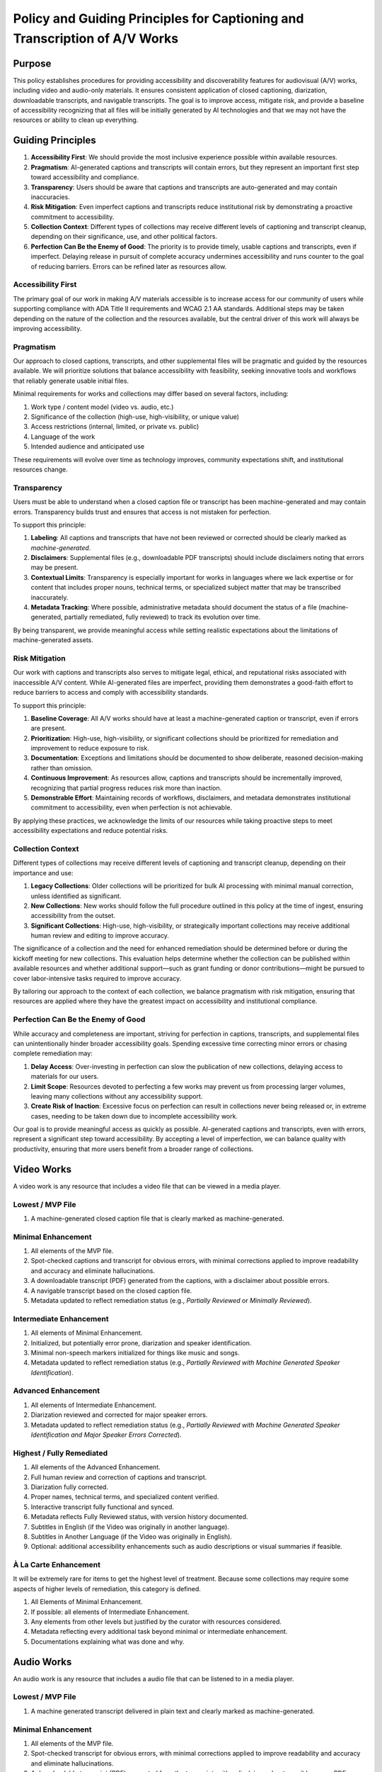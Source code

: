 ===========================================================================
Policy and Guiding Principles for Captioning and Transcription of A/V Works
===========================================================================

-------
Purpose
-------

This policy establishes procedures for providing accessibility and discoverability features for audiovisual (A/V) works,
including video and audio-only materials. It ensures consistent application of closed captioning, diarization,
downloadable transcripts, and navigable transcripts. The goal is to improve access, mitigate risk, and provide a baseline
of accessibility recognizing that all files will be initially generated by AI technologies and that we may not have the
resources or ability to clean up everything.

------------------
Guiding Principles
------------------

1. **Accessibility First**: We should provide the most inclusive experience possible within available resources.
2. **Pragmatism**: AI-generated captions and transcripts will contain errors, but they represent an important first step toward accessibility and compliance.
3. **Transparency**: Users should be aware that captions and transcripts are auto-generated and may contain inaccuracies.
4. **Risk Mitigation**: Even imperfect captions and transcripts reduce institutional risk by demonstrating a proactive commitment to accessibility.
5. **Collection Context**: Different types of collections may receive different levels of captioning and transcript cleanup, depending on their significance, use, and other political factors.
6. **Perfection Can Be the Enemy of Good**: The priority is to provide timely, usable captions and transcripts, even if imperfect. Delaying release in pursuit of complete accuracy undermines accessibility and runs counter to the goal of reducing barriers. Errors can be refined later as resources allow.

Accessibility First
===================

The primary goal of our work in making A/V materials accessible is to increase access for our community of users while
supporting compliance with ADA Title II requirements and WCAG 2.1 AA standards. Additional steps may be taken depending
on the nature of the collection and the resources available, but the central driver of this work will always be
improving accessibility.

Pragmatism
==========

Our approach to closed captions, transcripts, and other supplemental files will be pragmatic and guided by the resources
available. We will prioritize solutions that balance accessibility with feasibility, seeking innovative tools and
workflows that reliably generate usable initial files.

Minimal requirements for works and collections may differ based on several factors, including:

1. Work type / content model (video vs. audio, etc.)
2. Significance of the collection (high-use, high-visibility, or unique value)
3. Access restrictions (internal, limited, or private vs. public)
4. Language of the work
5. Intended audience and anticipated use

These requirements will evolve over time as technology improves, community expectations shift, and institutional
resources change.

Transparency
============

Users must be able to understand when a closed caption file or transcript has been machine-generated and may contain errors. Transparency builds trust and ensures that access is not mistaken for perfection.

To support this principle:

1. **Labeling**: All captions and transcripts that have not been reviewed or corrected should be clearly marked as *machine-generated*.
2. **Disclaimers**: Supplemental files (e.g., downloadable PDF transcripts) should include disclaimers noting that errors may be present.
3. **Contextual Limits**: Transparency is especially important for works in languages where we lack expertise or for content that includes proper nouns, technical terms, or specialized subject matter that may be transcribed inaccurately.
4. **Metadata Tracking**: Where possible, administrative metadata should document the status of a file (machine-generated, partially remediated, fully reviewed) to track its evolution over time.

By being transparent, we provide meaningful access while setting realistic expectations about the limitations of machine-generated assets.

Risk Mitigation
===============

Our work with captions and transcripts also serves to mitigate legal, ethical, and reputational risks associated with
inaccessible A/V content. While AI-generated files are imperfect, providing them demonstrates a good-faith effort to
reduce barriers to access and comply with accessibility standards.

To support this principle:

1. **Baseline Coverage**: All A/V works should have at least a machine-generated caption or transcript, even if errors are present.
2. **Prioritization**: High-use, high-visibility, or significant collections should be prioritized for remediation and improvement to reduce exposure to risk.
3. **Documentation**: Exceptions and limitations should be documented to show deliberate, reasoned decision-making rather than omission.
4. **Continuous Improvement**: As resources allow, captions and transcripts should be incrementally improved, recognizing that partial progress reduces risk more than inaction.
5. **Demonstrable Effort**: Maintaining records of workflows, disclaimers, and metadata demonstrates institutional commitment to accessibility, even when perfection is not achievable.

By applying these practices, we acknowledge the limits of our resources while taking proactive steps to meet
accessibility expectations and reduce potential risks.

Collection Context
==================

Different types of collections may receive different levels of captioning and transcript cleanup, depending on their
importance and use:

1. **Legacy Collections**: Older collections will be prioritized for bulk AI processing with minimal manual correction, unless identified as significant.
2. **New Collections**: New works should follow the full procedure outlined in this policy at the time of ingest, ensuring accessibility from the outset.
3. **Significant Collections**: High-use, high-visibility, or strategically important collections may receive additional human review and editing to improve accuracy.

The significance of a collection and the need for enhanced remediation should be determined before or during the kickoff
meeting for new collections. This evaluation helps determine whether the collection can be published within available
resources and whether additional support—such as grant funding or donor contributions—might be pursued to cover
labor-intensive tasks required to improve accuracy.

By tailoring our approach to the context of each collection, we balance pragmatism with risk mitigation, ensuring that
resources are applied where they have the greatest impact on accessibility and institutional compliance.

Perfection Can Be the Enemy of Good
===================================

While accuracy and completeness are important, striving for perfection in captions, transcripts, and supplemental files
can unintentionally hinder broader accessibility goals. Spending excessive time correcting minor errors or chasing
complete remediation may:

1. **Delay Access**: Over-investing in perfection can slow the publication of new collections, delaying access to materials for our users.
2. **Limit Scope**: Resources devoted to perfecting a few works may prevent us from processing larger volumes, leaving many collections without any accessibility support.
3. **Create Risk of Inaction**: Excessive focus on perfection can result in collections never being released or, in extreme cases, needing to be taken down due to incomplete accessibility work.

Our goal is to provide meaningful access as quickly as possible. AI-generated captions and transcripts, even with errors,
represent a significant step toward accessibility. By accepting a level of imperfection, we can balance quality with
productivity, ensuring that more users benefit from a broader range of collections.

-----------
Video Works
-----------

A video work is any resource that includes a video file that can be viewed in a media player.

Lowest / MVP File
=================

1. A machine-generated closed caption file that is clearly marked as machine-generated.

Minimal Enhancement
===================

1. All elements of the MVP file.
2. Spot-checked captions and transcript for obvious errors, with minimal corrections applied to improve readability and accuracy and eliminate hallucinations.
3. A downloadable transcript (PDF) generated from the captions, with a disclaimer about possible errors.
4. A navigable transcript based on the closed caption file.
5. Metadata updated to reflect remediation status (e.g., *Partially Reviewed* or *Minimally Reviewed*).

Intermediate Enhancement
========================

1. All elements of Minimal Enhancement.
2. Initialized, but potentially error prone, diarization and speaker identification.
3. Minimal non-speech markers initialized for things like music and songs.
4. Metadata updated to reflect remediation status (e.g., *Partially Reviewed with Machine Generated Speaker Identification*).

Advanced Enhancement
====================

1. All elements of Intermediate Enhancement.
2. Diarization reviewed and corrected for major speaker errors.
3. Metadata updated to reflect remediation status (e.g., *Partially Reviewed with Machine Generated Speaker Identification and Major Speaker Errors Corrected*).

Highest / Fully Remediated
==========================

1. All elements of the Advanced Enhancement.
2. Full human review and correction of captions and transcript.
3. Diarization fully corrected.
4. Proper names, technical terms, and specialized content verified.
5. Interactive transcript fully functional and synced.
6. Metadata reflects Fully Reviewed status, with version history documented.
7. Subtitles in English (if the Video was originally in another language).
8. Subtitles in Another Language (if the Video was originally in English).
9. Optional: additional accessibility enhancements such as audio descriptions or visual summaries if feasible.

À La Carte Enhancement
======================

It will be extremely rare for items to get the highest level of treatment. Because some collections may require some
aspects of higher levels of remediation, this category is defined.

1. All Elements of Minimal Enhancement.
2. If possible: all elements of Intermediate Enhancement.
3. Any elements from other levels but justified by the curator with resources considered.
4. Metadata reflecting every additional task beyond minimal or intermediate enhancement.
5. Documentations explaining what was done and why.

-----------
Audio Works
-----------

An audio work is any resource that includes a audio file that can be listened to in a media player.

Lowest / MVP File
=================

1. A machine generated transcript delivered in plain text and clearly marked as machine-generated.

Minimal Enhancement
===================

1. All elements of the MVP file.
2. Spot-checked transcript for obvious errors, with minimal corrections applied to improve readability and accuracy and eliminate hallucinations.
3. A downloadable transcript (PDF) generated from the transcript, with a disclaimer about possible errors. PDF should be accessible (PDF-UA).
4. Metadata updated to reflect remediation status (e.g., *Minimally Reviewed*).

Intermediate Enhancement
========================

1. All elements of Minimal Enhancement.
2. Minimal non-speech markers initialized for things like music and songs.
3. Metadata updated to reflect remediation status (e.g., *Partially Reviewed*).
4. Interactive, synced transcript.

Highest / Fully Remediated
==========================

1. All elements of the Intermediate Enhancement.
2. Full human review and correction of transcript.
3. Proper names, technical terms, and specialized content verified.
4. Interactive transcript fully functional and synced.
5. Metadata reflects Fully Reviewed status, with version history documented.
6. Translation to English (if the audio was originally in another language).
7. Translation to Another Language (if the audio was originally in English).

À La Carte Enhancement
======================

It will be extremely rare for items to get the highest level of treatment. Because some collections may require some
aspects of higher levels of remediation, this category is defined.

1. All Elements of Minimal Enhancement.
2. If possible: all elements of Intermediate Enhancement.
3. Any elements from other levels but justified by the curator with resources considered.
4. Metadata reflecting every additional task beyond minimal or intermediate enhancement.
5. Documentations explaining what was done and why.

----------
Unusual cases
----------

Music
==========
This section of the policy is for audio files of a song. Videos with music are not covered here.

Defining MUSIC:

* Audio files with music. 
* Audio file with music and SOME speaking (Such as introducing a musician).

Not counted as MUSIC for the purposes of this document:

* Audio files with music and LOTS of speaking (Such as a talk show with a musical performance or a song sample) - Treat as regular audio.
* Music videos - Treat as videos.

**Music characteristics**

Certain factors may help determine the level of enhancement music files undergo. For new collections, this should be determined at a DPMT meeting. 
Some factors include:

* Length of song
* Intelligibility of lyrics
* Rarity of information contained in that song (ie unpublished song likely not found elsewhere)
* Time available for library staff to dedicate to this

**Lowest / MVP File**

1. A machine generated transcript delivered in plain text and clearly marked as machine-generated.

**Minimal Enhancement**

1. All elements of the MVP file.
2. Spot-checked transcript for obvious errors, with minimal corrections applied to improve readability and accuracy and eliminate hallucinations.
3. A downloadable transcript (PDF) generated from the transcript, with a disclaimer about possible errors. PDF should be accessible (PDF-UA).
4. Metadata updated to reflect remediation status (e.g., *Minimally Reviewed*).

**Intermediate Enchancement**

1. All elements of Minimal Enhancement.
2. Metadata updated to reflect remediation status (e.g., *Partially Reviewed*).
3. For songs in English or other language known by library staff, timestamps removed to show lyrics as they were sung (ie in verses and stanzas).
4. For instrumental songs, all timestamps removed and replaced with the text "🎵 Instrumental Song 🎵".
5. For songs in languages not known by library staff, all timestamps removed and replaced with the text "🎵 Song with lyrics in [Language] 🎵".

**Highest / Fully Remediated**

1. All elements of the Intermediate Enhancement.
2. Full human review and correction of transcript.
3. Proper names, technical terms, and specialized content verified.
4. Interactive transcript fully functional and synced.
5. Metadata reflects Fully Reviewed status, with version history documented.

**À La Carte Enhancement**

1. All Elements of Minimal Enhancement.
2. If possible: all elements of Intermediate Enhancement.
3. Any elements from other levels but justified by the curator with resources considered.
4. Metadata reflecting every additional task beyond minimal or intermediate enhancement.
5. Documentations explaining what was done and why.
6. For music, it may mean there is no synced vtt transcript, but there is a downloadable pdf of the lyrics.

-----------
Terminology
-----------

* **Audio Description**: A service that provides an additional audio track of narration, describing the key visual elements of a program to make it accessible for people who are blind or visually impaired. The narration is inserted into the natural pauses in the program's dialogue, conveying information like character movements, settings, and expressions that would otherwise be missed. This process helps to create a more complete and equitable viewing experience for everyone. Currently, we do not support audio description.
* **Closed-Caption File**: A closed caption file is a synchronized text transcript of a video's audio. Its contents appear in the media player and can be turned on or off by clicking its corresponding label or language code. It **should** include non-speech information and speaker identification. There are many formats of closed caption files but we have adopted WebVTT.
* **PDF Transcript**: A PDF transcript is a supplemental file that may be associated with a work or file.  It is meant to act as a different rendering of the resource appearing in the player.
* **Subtitle File**: A subtitle file is a synchronized text transcript of a video's audio in a language different from what it was originally recorded in. Like closed caption files, subtitle files are shown in the media player. It is not required by WCAG 2.1 AA.  It **may** include speaker identification and other non-speech information. There are many formats of subtitle files but we have adopted WebVTT.
* **Transcript**: A transcript is a synchronized transcript of an audio or video file that is used primarily for search and navigation.  As a result, it may not include non-speech information or speaker identification. There are many formats of transcript files but we have adopted WebVTT.
